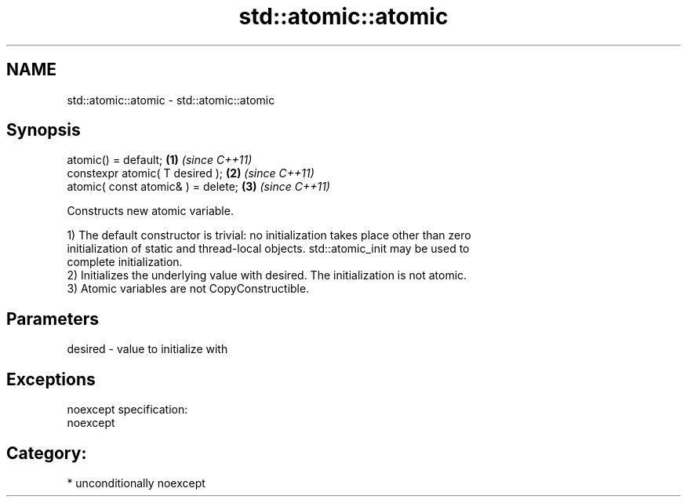 .TH std::atomic::atomic 3 "Nov 16 2016" "2.1 | http://cppreference.com" "C++ Standard Libary"
.SH NAME
std::atomic::atomic \- std::atomic::atomic

.SH Synopsis
   atomic() = default;               \fB(1)\fP \fI(since C++11)\fP
   constexpr atomic( T desired );    \fB(2)\fP \fI(since C++11)\fP
   atomic( const atomic& ) = delete; \fB(3)\fP \fI(since C++11)\fP

   Constructs new atomic variable.

   1) The default constructor is trivial: no initialization takes place other than zero
   initialization of static and thread-local objects. std::atomic_init may be used to
   complete initialization.
   2) Initializes the underlying value with desired. The initialization is not atomic.
   3) Atomic variables are not CopyConstructible.

.SH Parameters

   desired - value to initialize with

.SH Exceptions

   noexcept specification:
   noexcept
.SH Category:

     * unconditionally noexcept
